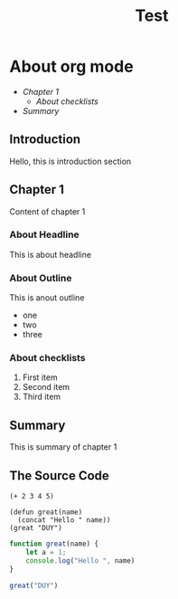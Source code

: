 #+TITLE: Test

* About org mode


+ [[Chapter 1][Chapter 1]]
  + [[About checklists]]
+ [[Summary]]

** Introduction
Hello, this is introduction section

** Chapter 1
Content of chapter 1
*** About Headline
This is about headline
*** About Outline
This is anout outline
- one
- two
- three
*** About checklists
1. First item
2. Second item
3. Third item
** Summary
This is summary of chapter 1
** The Source Code

#+begin_src elisp
(+ 2 3 4 5)

(defun great(name)
  (concat "Hello " name))
(great "DUY")
#+end_src

#+begin_src js
function great(name) {
    let a = 1;
    console.log("Hello ", name)
}

great("DUY")
#+end_src
